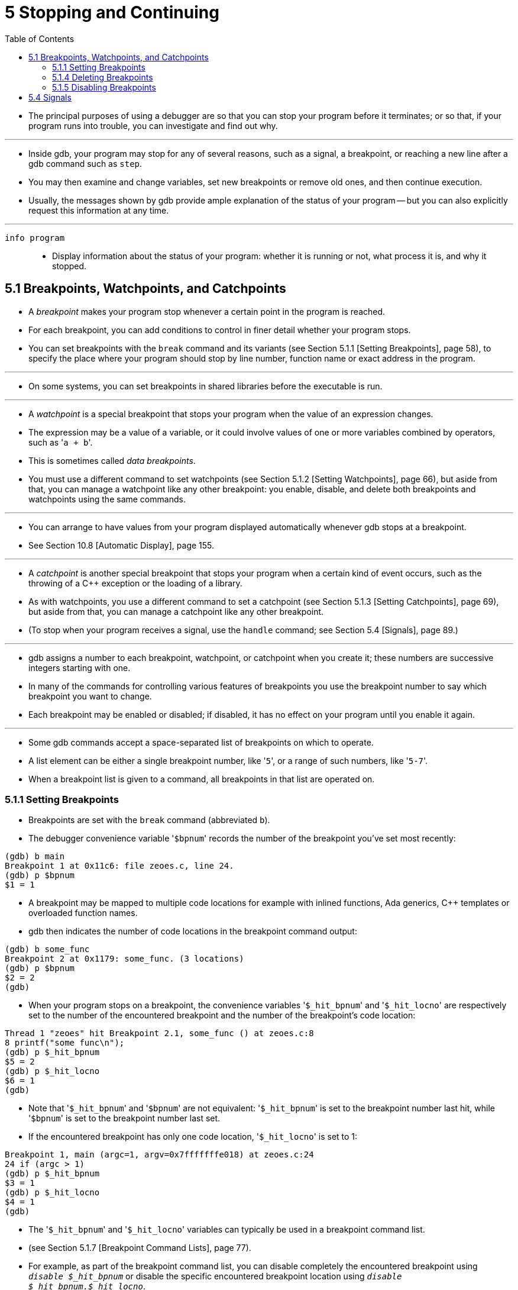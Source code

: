 = 5 Stopping and Continuing
:toc: left

* The principal purposes of using a debugger are so that you can stop your
  program before it terminates; or so that, if your program runs into trouble,
  you can investigate and find out why.

'''

* Inside gdb, your program may stop for any of several reasons, such as a
  signal, a breakpoint, or reaching a new line after a gdb command such as
  `step`.
* You may then examine and change variables, set new breakpoints or remove old
  ones, and then continue execution.
* Usually, the messages shown by gdb provide ample explanation of the status
  of your program -- but you can also explicitly request this information at
  any time.

'''

`info program`::
* Display information about the status of your program: whether it is running
  or not, what process it is, and why it stopped.

== 5.1 Breakpoints, Watchpoints, and Catchpoints

* A _breakpoint_ makes your program stop whenever a certain point in the
  program is reached.
* For each breakpoint, you can add conditions to control in finer detail
  whether your program stops.
* You can set breakpoints with the `break` command and its variants (see
  Section 5.1.1 [Setting Breakpoints], page 58), to specify the place where
  your program should stop by line number, function name or exact address in
  the program.

'''

* On some systems, you can set breakpoints in shared libraries before the
  executable is run.

'''

* A _watchpoint_ is a special breakpoint that stops your program when the
  value of an expression changes.
* The expression may be a value of a variable, or it could involve values of
  one or more variables combined by operators, such as \'``a + b``'.
* This is sometimes called _data breakpoints_.
* You must use a different command to set watchpoints (see Section 5.1.2
  [Setting Watchpoints], page 66), but aside from that, you can manage a
  watchpoint like any other breakpoint: you enable, disable, and delete both
  breakpoints and watchpoints using the same commands.

'''

* You can arrange to have values from your program displayed automatically
  whenever gdb stops at a breakpoint.
* See Section 10.8 [Automatic Display], page 155.

'''

* A _catchpoint_ is another special breakpoint that stops your program when a
  certain kind of event occurs, such as the throwing of a C++ exception or the
  loading of a library.
* As with watchpoints, you use a different command to set a catchpoint (see
  Section 5.1.3 [Setting Catchpoints], page 69), but aside from that, you can
  manage a catchpoint like any other breakpoint.
* (To stop when your program receives a signal, use the `handle` command; see
  Section 5.4 [Signals], page 89.)

'''

* gdb assigns a number to each breakpoint, watchpoint, or catchpoint when you
  create it; these numbers are successive integers starting with one.
* In many of the commands for controlling various features of breakpoints you
  use the breakpoint number to say which breakpoint you want to change.
* Each breakpoint may be enabled or disabled; if disabled, it has no effect on
  your program until you enable it again.

'''

* Some gdb commands accept a space-separated list of breakpoints on which to
  operate.
* A list element can be either a single breakpoint number, like \'``5``', or a
  range of such numbers, like \'``5-7``'.
* When a breakpoint list is given to a command, all breakpoints in that list
  are operated on.

=== 5.1.1 Setting Breakpoints

* Breakpoints are set with the `break` command (abbreviated `b`).
* The debugger convenience variable \'``$bpnum``' records the number of the
  breakpoint you've set most recently:

....
(gdb) b main
Breakpoint 1 at 0x11c6: file zeoes.c, line 24.
(gdb) p $bpnum
$1 = 1
....

* A breakpoint may be mapped to multiple code locations for example with
  inlined functions, Ada generics, C++ templates or overloaded function names.
* gdb then indicates the number of code locations in the breakpoint command
  output:

....
(gdb) b some_func
Breakpoint 2 at 0x1179: some_func. (3 locations)
(gdb) p $bpnum
$2 = 2
(gdb)
....

* When your program stops on a breakpoint, the convenience variables
  \'``$_hit_bpnum``' and \'``$_hit_locno``' are respectively set to the number
  of the encountered breakpoint and the number of the breakpoint's code
  location:

....
Thread 1 "zeoes" hit Breakpoint 2.1, some_func () at zeoes.c:8
8 printf("some func\n");
(gdb) p $_hit_bpnum
$5 = 2
(gdb) p $_hit_locno
$6 = 1
(gdb)
....

* Note that \'``$_hit_bpnum``' and \'``$bpnum``' are not equivalent:
  \'``$_hit_bpnum``' is set to the breakpoint number last hit, while
  \'``$bpnum``' is set to the breakpoint number last set.
* If the encountered breakpoint has only one code location, \'``$_hit_locno``'
  is set to 1:

....
Breakpoint 1, main (argc=1, argv=0x7fffffffe018) at zeoes.c:24
24 if (argc > 1)
(gdb) p $_hit_bpnum
$3 = 1
(gdb) p $_hit_locno
$4 = 1
(gdb)
....

* The \'``$_hit_bpnum``' and \'``$_hit_locno``' variables can typically be
  used in a breakpoint command list.
* (see Section 5.1.7 [Breakpoint Command Lists], page 77).
* For example, as part of the breakpoint command list, you can disable
  completely the encountered breakpoint using `_disable $_hit_bpnum_` or
  disable the specific encountered breakpoint location using `_disable
  $_hit_bpnum.$_hit_locno_`.
* If a breakpoint has only one location, \'``$_hit_locno``' is set to 1 and
  the commands `_disable $_hit_bpnum_` and disable `$_hit_bpnum.$_hit_locno`
  both disable the breakpoint.

'''

* You can also define aliases to easily disable the last hit location or last
  hit breakpoint:

....
(gdb) alias lld = disable $_hit_bpnum.$_hit_locno
(gdb) alias lbd = disable $_hit_bpnum
....

=== 5.1.4 Deleting Breakpoints

* It is often necessary to eliminate a breakpoint, watchpoint, or catchpoint
  once it has done its job and you no longer want your program to stop there.
* This is called _deleting the breakpoint_.
* A breakpoint that has been deleted no longer exists; it is forgotten.

'''

* With the `clear` command you can delete breakpoints according to where they
  are in your program.
* With the `delete` command you can delete individual breakpoints,
  watchpoints, or catchpoints by specifying their breakpoint numbers.

'''

* It is not necessary to delete a breakpoint to proceed past it.
* gdb automatically ignores breakpoints on the first instruction to be
  executed when you continue execution without changing the execution address.

=== 5.1.5 Disabling Breakpoints

* Rather than deleting a breakpoint, watchpoint, or catchpoint, you might
  prefer to disable it.
* This makes the breakpoint inoperative as if it had been deleted, but
  remembers the information on the breakpoint so that you can enable it again
  later.

'''

* You disable and enable breakpoints, watchpoints, tracepoints, and
  catchpoints with the `enable` and `disable` commands, optionally specifying
  one or more breakpoint numbers as arguments.
* Use `info break` to print a list of all breakpoints, watchpoints,
  tracepoints, and catchpoints if you do not know which numbers to use.

'''

* Disabling and enabling a breakpoint that has multiple locations affects all
  of its locations.
* A breakpoint, watchpoint, or catchpoint can have any of several different
  states of enablement:
** Enabled. +
   The breakpoint stops your program. +
   A breakpoint set with the `break` command starts out in this state.
** Disabled. +
   The breakpoint has no effect on your program.
** Enabled once. +
   The breakpoint stops your program, but then becomes disabled.
** Enabled for a count. +
   The breakpoint stops your program for the next N times, then becomes
   disabled.
** Enabled for deletion. +
   The breakpoint stops your program, but immediately after it does so it is
   deleted permanently. +
   A breakpoint set with the `tbreak` command starts out in this state.

== 5.4 Signals

* A signal is an asynchronous event that can happen in a program.
* The operating system defines the possible kinds of signals, and gives each
  kind a name and a number.
* For example, in Unix `SIGINT` is the signal a program gets when you type an
  interrupt character (often `_Ctrl-c_`); `SIGSEGV` is the signal a program
  gets from referencing a place in memory far away from all the areas in use;
  `SIGALRM` occurs when the alarm clock timer goes off (which happens only if
  your program has requested an alarm).

'''

* Some signals, including `SIGALRM`, are a normal part of the functioning of
  your program.
* Others, such as `SIGSEGV`, indicate errors; these signals are fatal (they
  kill your program immediately) if the program has not specified in advance
  some other way to handle the signal.
* `SIGINT` does not indicate an error in your program, but it is normally
  fatal so it can carry out the purpose of the interrupt: to kill the program.

'''

* gdb has the ability to detect any occurrence of a signal in your program.
* You can tell gdb in advance what to do for each kind of signal.
* Normally, gdb is set up to let the non-erroneous signals like `SIGALRM` be
  silently passed to your program (so as not to interfere with their role in
  the program's functioning) but to stop your program immediately whenever an
  error signal happens.
* You can change these settings with the `handle` command.

'''

`info signals`::
`info handle`::
* Print a table of all the kinds of signals and how gdb has been told to
  handle each one.
* You can use this to see the signal numbers of all the defined types of
  signals.

`info signals _sig_`::
* Similar, but print information only about the specified signal number.
+
'''
* info handle is an alias for `info signals`.

`catch signal [signal... | 'all']`
* Set a catchpoint for the indicated signals.
* See Section 5.1.3 [Set Catchpoints], page 69, for details about this
  command.

`handle signal [ _signal_ ... ] [_keywords_...]`::
* Change the way gdb handles each _signal_.
* Each _signal_ can be the number of a signal or its name (with or without the
  \'``SIG``' at the beginning); a list of signal numbers of the form
  \'``low-high``'; or the word \'``all``', meaning all the known signals,
  except `SIGINT` and `SIGTRAP`, which are used by gdb.
* Optional argument _keywords_, described below, say what changes to make to
  all of the specified signals.

'''

* The keywords allowed by the `handle` command can be abbreviated.
* Their full names are:

'''

`nostop`::
* gdb should not stop your program when this signal happens.
* It may still print a message telling you that the signal has come in.

`stop`::
* gdb should stop your program when this signal happens.
* This implies the `print` keyword as well.

`print`::
* gdb should print a message when this signal happens.

`noprint`::
* gdb should not mention the occurrence of the signal at all.
* This implies the `nostop` keyword as well.

`pass`::
`noignore`::
* gdb should allow your program to see this signal; your program can handle
  the signal, or else it may terminate if the signal is fatal and not handled.
* `pass` and `noignore` are synonyms.

`nopass`::
`ignore`::
* gdb should not allow your program to see this signal.
* `nopass` and `ignore` are synonyms.

'''

* When a signal stops your program, the signal is not visible to the program
  until you continue.
* Your program sees the signal then, if `pass` is in effect for the signal in
  question at that time.
* In other words, after gdb reports a signal, you can use the `handle` command
  with `pass` or `nopass` to control whether your program sees that signal
  when you continue.

'''

* The default is set to `nostop`, `noprint`, `pass` for non-erroneous signals
  such as `SIGALRM`, `SIGWINCH` and `SIGCHLD`, and to `stop`, `print`, `pass`
  for the erroneous signals.

'''

* You can also use the `signal` command to prevent your program from seeing a
  signal, or cause it to see a signal it normally would not see, or to give it
  any signal at any time.
* For example, if your program stopped due to some sort of memory reference
  error, you might store correct values into the erroneous variables and
  continue, hoping to see more execution; but your program would probably
  terminate immediately as a result of the fatal signal once it saw the
  signal.
* To prevent this, you can continue with \'``signal 0``'.
* See Section 17.3 [Giving your Program a Signal], page 279.

'''

* gdb optimizes for stepping the mainline code.
* If a signal that has `handle nostop` and `handle pass` set arrives while a
  stepping command (e.g., `stepi`, `step`, `next`) is in progress, gdb lets
  the signal handler run and then resumes stepping the mainline code once the
  signal handler returns.
* In other words, gdb steps over the signal handler.
* This prevents signals that you've specified as not interesting (with `handle
  nostop`) from changing the focus of debugging unexpectedly.
* Note that the signal handler itself may still hit a breakpoint, stop for
  another signal that has `handle stop` in effect, or for any other event that
  normally results in stopping the stepping command sooner.
* Also note that gdb still informs you that the program received a signal if
  `handle print` is set.

'''

* If you set `handle pass` for a signal, and your program sets up a handler
  for it, then issuing a stepping command, such as `step` or `stepi`, when
  your program is stopped due to the signal will step into the signal handler
  (if the target supports that).

'''

* Likewise, if you use the `queue-signal` command to queue a signal to be
  delivered to the current thread when execution of the thread resumes (see
  Section 17.3 [Giving your Program a Signal], page 279), then a stepping
  command will step into the signal handler.

'''

* Here's an example, using `stepi` to step to the first instruction of
  `SIGUSR1`'s handler:

....
(gdb) handle SIGUSR1
Signal	Stop	Print	Pass to program	Description
SIGUSR1	Yes	Yes	Yes		User defined signal 1
(gdb) c
Continuing.
Program received signal SIGUSR1, User defined signal 1.
main () sigusr1.c:28
28 p = 0;
(gdb) si
sigusr1_handler () at sigusr1.c:9
9 {
....

* The same, but using `queue-signal` instead of waiting for the program to
  receive the signal first:

....
(gdb) n
28 p = 0;
(gdb) queue-signal SIGUSR1
(gdb) si
sigusr1_handler () at sigusr1.c:9
9 {
(gdb)
....

'''

* On some targets, gdb can inspect extra signal information associated with
  the intercepted signal, before it is actually delivered to the program being
  debugged.
* This information is exported by the convenience variable `$_siginfo`, and
  consists of data that is passed by the kernel to the signal handler at the
  time of the receipt of a signal.
* The data type of the information itself is target dependent.
* You can see the data type using the `ptype $_siginfo` command.
* On Unix systems, it typically corresponds to the standard `siginfo_t` type,
  as defined in the `signal.h` system header.

'''

* Here's an example, on a gnu/Linux system, printing the stray referenced
  address that raised a segmentation fault.

....
(gdb) continue
Program received signal SIGSEGV, Segmentation fault.
0x0000000000400766 in main ()
69 *(int *)p = 0;
(gdb) ptype $_siginfo
type = struct {
	int si_signo;
	int si_errno;
	int si_code;
	union {
		int _pad[28];
		struct {...} _kill;
		struct {...} _timer;
		struct {...} _rt;
		struct {...} _sigchld;
		struct {...} _sigfault;
		struct {...} _sigpoll;
	} _sifields;
}
(gdb) ptype $_siginfo._sifields._sigfault
type = struct {
	void *si_addr;
}
(gdb) p $_siginfo._sifields._sigfault.si_addr
$1 = (void *) 0x7ffff7ff7000
....

* Depending on target support, `$_siginfo` may also be writable.

